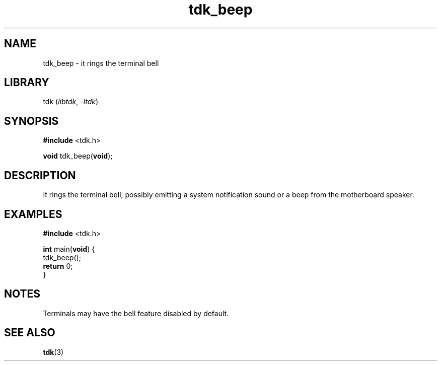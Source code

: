 .TH tdk_beep 3 ${VERSION}

.SH NAME

.PP
tdk_beep - it rings the terminal bell

.SH LIBRARY

.PP
tdk (\fIlibtdk\fR, \fI-ltdk\fR)

.SH SYNOPSIS

.nf
\fB#include\fR <tdk.h>

\fBvoid\fR tdk_beep(\fBvoid\fR);
.fi

.SH DESCRIPTION

.PP
It rings the terminal bell, possibly emitting a system notification sound or
a beep from the motherboard speaker.

.SH EXAMPLES

.nf
\fB#include\fR <tdk.h>

\fBint\fR main(\fBvoid\fR) {
  tdk_beep();
  \fBreturn\fR 0;
}
.fi

.SH NOTES

.PP
Terminals may have the bell feature disabled by default.

.SH SEE ALSO

.BR tdk (3)
